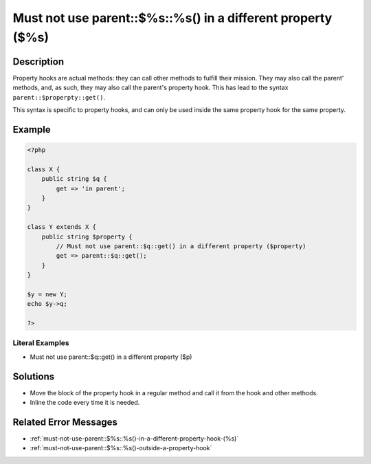 .. _must-not-use-parent::\$%s::%s()-in-a-different-property-(\$%s):

Must not use parent::$%s::%s() in a different property ($%s)
------------------------------------------------------------
 
.. meta::
	:description:
		Must not use parent::$%s::%s() in a different property ($%s): Property hooks are actual methods: they can call other methods to fulfill their mission.
	:og:image: https://php-changed-behaviors.readthedocs.io/en/latest/_static/logo.png
	:og:type: article
	:og:title: Must not use parent::$%s::%s() in a different property ($%s)
	:og:description: Property hooks are actual methods: they can call other methods to fulfill their mission
	:og:url: https://php-errors.readthedocs.io/en/latest/messages/must-not-use-parent%3A%3A%24%25s%3A%3A%25s%28%29-in-a-different-property-%28%24%25s%29.html
	:og:locale: en
	:twitter:card: summary_large_image
	:twitter:site: @exakat
	:twitter:title: Must not use parent::$%s::%s() in a different property ($%s)
	:twitter:description: Must not use parent::$%s::%s() in a different property ($%s): Property hooks are actual methods: they can call other methods to fulfill their mission
	:twitter:creator: @exakat
	:twitter:image:src: https://php-changed-behaviors.readthedocs.io/en/latest/_static/logo.png

.. raw:: html

	<script type="application/ld+json">{"@context":"https:\/\/schema.org","@graph":[{"@type":"WebPage","@id":"https:\/\/php-errors.readthedocs.io\/en\/latest\/tips\/must-not-use-parent::$%s::%s()-in-a-different-property-($%s).html","url":"https:\/\/php-errors.readthedocs.io\/en\/latest\/tips\/must-not-use-parent::$%s::%s()-in-a-different-property-($%s).html","name":"Must not use parent::$%s::%s() in a different property ($%s)","isPartOf":{"@id":"https:\/\/www.exakat.io\/"},"datePublished":"Sun, 05 Jan 2025 10:39:41 +0000","dateModified":"Sun, 05 Jan 2025 10:39:41 +0000","description":"Property hooks are actual methods: they can call other methods to fulfill their mission","inLanguage":"en-US","potentialAction":[{"@type":"ReadAction","target":["https:\/\/php-tips.readthedocs.io\/en\/latest\/tips\/must-not-use-parent::$%s::%s()-in-a-different-property-($%s).html"]}]},{"@type":"WebSite","@id":"https:\/\/www.exakat.io\/","url":"https:\/\/www.exakat.io\/","name":"Exakat","description":"Smart PHP static analysis","inLanguage":"en-US"}]}</script>

Description
___________
 
Property hooks are actual methods: they can call other methods to fulfill their mission. They may also call the parent' methods, and, as such, they may also call the parent's property hook. This has lead to the syntax ``parent::$properpty::get()``.

This syntax is specific to property hooks, and can only be used inside the same property hook for the same property.

Example
_______

.. code-block:: php

   <?php
   
   class X {
       public string $q { 
           get => 'in parent';
       }
   }
   
   class Y extends X {
       public string $property { 
           // Must not use parent::$q::get() in a different property ($property)
           get => parent::$q::get();
       }
   }
   
   $y = new Y;
   echo $y->q;
   
   ?>


Literal Examples
****************
+ Must not use parent::$q::get() in a different property ($p)

Solutions
_________

+ Move the block of the property hook in a regular method and call it from the hook and other methods.
+ Inline the code every time it is needed.

Related Error Messages
______________________

+ :ref:`must-not-use-parent::$%s::%s()-in-a-different-property-hook-(%s)`
+ :ref:`must-not-use-parent::$%s::%s()-outside-a-property-hook`
